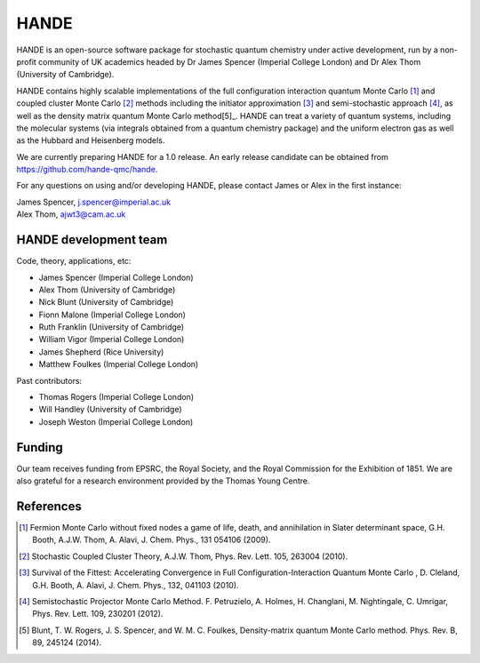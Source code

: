 .. title: HANDE
.. slug: index
.. date: 2014-07-16 00:35:00 UTC+01:00
.. tags: 
.. link: 
.. description: 
.. type: text

HANDE
=====

HANDE is an open-source software package for stochastic quantum chemistry under active development, run by a non-profit community of UK academics headed by Dr James Spencer (Imperial College London) and Dr Alex Thom (University of Cambridge).

HANDE contains highly scalable implementations of the full configuration interaction
quantum Monte Carlo [1]_ and coupled cluster Monte Carlo [2]_ methods including the
initiator approximation [3]_ and semi-stochastic approach [4]_, as well as the
density matrix quantum Monte Carlo method[5]_.
HANDE can treat a variety of quantum systems, including the molecular systems (via integrals obtained from a quantum chemistry package) and the uniform electron gas as well as the Hubbard and Heisenberg models.

We are currently preparing HANDE for a 1.0 release.  An early release candidate can be
obtained from https://github.com/hande-qmc/hande.

For any questions on using and/or developing HANDE, please contact James or Alex in the
first instance:

| James Spencer, j.spencer@imperial.ac.uk
| Alex Thom, ajwt3@cam.ac.uk

HANDE development team
----------------------

Code, theory, applications, etc:

* James Spencer (Imperial College London)
* Alex Thom (University of Cambridge)
* Nick Blunt (University of Cambridge)
* Fionn Malone (Imperial College London)
* Ruth Franklin (University of Cambridge)
* William Vigor (Imperial College London)
* James Shepherd (Rice University)
* Matthew Foulkes (Imperial College London)

Past contributors:

* Thomas Rogers (Imperial College London)
* Will Handley (University of Cambridge)
* Joseph Weston (Imperial College London)

Funding
-------

Our team receives funding from EPSRC, the Royal Society, and the Royal Commission for
the Exhibition of 1851. We are also grateful for a research environment provided by
the Thomas Young Centre.

References
----------

.. [1] Fermion Monte Carlo without fixed nodes a game of life, death, and annihilation in Slater determinant space, G.H. Booth, A.J.W. Thom, A. Alavi, J. Chem. Phys., 131 054106 (2009).
.. [2] Stochastic Coupled Cluster Theory, A.J.W. Thom, Phys. Rev. Lett. 105, 263004 (2010).
.. [3] Survival of the Fittest: Accelerating Convergence in Full Configuration-Interaction Quantum Monte Carlo , D. Cleland, G.H. Booth, A. Alavi, J. Chem. Phys., 132, 041103 (2010).
.. [4] Semistochastic Projector Monte Carlo Method.  F. Petruzielo, A. Holmes, H. Changlani, M. Nightingale, C. Umrigar, Phys. Rev. Lett. 109, 230201 (2012).
.. [5] Blunt, T. W. Rogers, J. S. Spencer, and W. M. C. Foulkes, Density-matrix quantum Monte Carlo method. Phys. Rev. B, 89, 245124 (2014).
